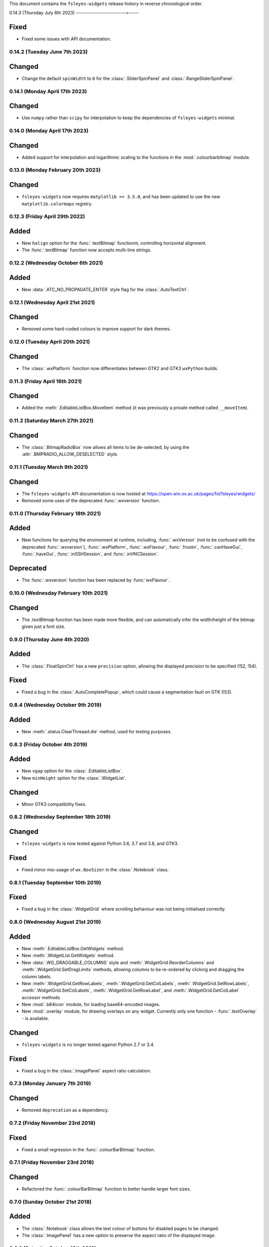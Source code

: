 This document contains the ``fsleyes-widgets`` release history in reverse
chronological order.



0.14.3 (Thursday July 6th 2023)
-------------------------=-----


Fixed
^^^^^

* Fixed some issues with API documentation.


0.14.2 (Tuesday June 7th 2023)
------------------------------


Changed
^^^^^^^


* Change the default ``spinWidth`` to ``6`` for the :class:`.SliderSpinPanel`
  and :class:`.RangeSliderSpinPanel`.


0.14.1 (Monday April 17th 2023)
-------------------------------


Changed
^^^^^^^


* Use ``numpy`` rather than ``scipy`` for interpolation to keep the
  dependencies of ``fsleyes-widgets`` minimal.


0.14.0 (Monday April 17th 2023)
-------------------------------


Changed
^^^^^^^


* Added support for interpolation and logarithmic scaling to the functions in
  the :mod:`.colourbarbitmap` module.


0.13.0 (Monday February 20th 2023)
----------------------------------


Changed
^^^^^^^


* ``fsleyes-widgets`` now requires ``matplotlib >= 3.5.0``, and has been
  updated to use the new ``matplotlib.colormaps`` registry.


0.12.3 (Friday April 29th 2022)
-------------------------------


Added
^^^^^


* New ``halign`` option for the :func:`.textBitmap` functionm, controlling
  horizontal alignment.
* The :func:`.textBitmap` function now accepts multi-line strings.


0.12.2 (Wednesday October 6th 2021)
-----------------------------------


Added
^^^^^


* New :data:`.ATC_NO_PROPAGATE_ENTER` style flag for the
  :class:`.AutoTextCtrl`.


0.12.1 (Wednesday April 21st 2021)
----------------------------------


Changed
^^^^^^^


* Removed some hard-coded colours to improve support for dark themes.


0.12.0 (Tuesday April 20th 2021)
--------------------------------


Changed
^^^^^^^


* The :class:`.wxPlatform` function now differentiates between GTK2 and GTK3
  ``wxPython`` builds.



0.11.3 (Friday April 16th 2021)
-------------------------------


Changed
^^^^^^^


* Added the :meth:`.EditableListBox.MoveItem` method (it was previously a
  private method called ``__moveItem``).


0.11.2 (Saturday March 27th 2021)
---------------------------------


Changed
^^^^^^^


* The :class:`.BitmapRadioBox` now allows all items to be de-selected,
  by using the :attr:`.BMPRADIO_ALLOW_DESELECTED` style.


0.11.1 (Tuesday March 9th 2021)
-------------------------------


Changed
^^^^^^^

* The ``fsleyes-widgets`` API documentation is now hosted at
  https://open.win.ox.ac.uk/pages/fsl/fsleyes/widgets/
* Removed some uses of the deprecated :func:`.wxversion` function.


0.11.0 (Thursday February 18th 2021)
------------------------------------


Added
^^^^^


* New functions for querying the environment at runtime, including,
  :func:`.wxVersion` (not to be confused with the deprecated
  :func:`.wxversion`), :func:`.wxPlatform`, :func:`.wxFlavour`,
  :func:`.frozen`, :func:`.canHaveGui`, :func:`.haveGui`,
  :func:`.inSSHSession`, and :func:`.inVNCSession`.


Deprecated
^^^^^^^^^^


* The :func:`.wxversion` function has been replaced by :func:`wxFlavour`.


0.10.0 (Wednesday February 10th 2021)
-------------------------------------


Changed
^^^^^^^


* The `.textBitmap` function has been made more flexible, and can
  automatically infer the width/height of the bitmap given just a font size.


0.9.0 (Thursday June 4th 2020)
------------------------------


Added
^^^^^


* The :class:`.FloatSpinCtrl` has a new ``precision`` option, allowing
  the displayed precision to be specified (!52, !54).


Fixed
^^^^^


* Fixed a bug in the :class:`.AutoCompletePopup`, which could cause a
  segmentation fault on GTK (!53).


0.8.4 (Wednesday October 9th 2019)
----------------------------------


Added
^^^^^


* New :meth:`.status.ClearThreaad.die` method, used for testing purposes.



0.8.3 (Friday October 4th 2019)
-------------------------------


Added
^^^^^


* New ``vgap`` option for the :class:`.EditableListBox`.
* New ``minHeight`` option for the :class:`.WidgetList`.


Changed
^^^^^^^


* Minor GTK3 compatibility fixes.


0.8.2 (Wednesday September 18th 2019)
-------------------------------------


Changed
^^^^^^^


* ``fsleyes-widgets`` is now tested against Python 3.6, 3.7 and 3.8, and GTK3.


Fixed
^^^^^


* Fixed minor mis-usage of ``wx.BoxSizer`` in the :class:`.Notebook` class.


0.8.1 (Tuesday September 10th 2019)
-----------------------------------


Fixed
^^^^^


* Fixed a bug in the :class:`.WidgetGrid` where scrolling behaviour was not
  being initialised correctly.


0.8.0 (Wednesday August 21st 2019)
----------------------------------


Added
^^^^^


* New :meth:`.EditableListBox.GetWidgets` method.
* New :meth:`.WidgetList.GetWidgets` method.
* New :data:`.WG_DRAGGABLE_COLUMNS` style and
  :meth:`.WidgetGrid.ReorderColumns` and :meth:`.WidgetGrid.SetDragLimits`
  methods, allowing columns to be re-ordered by clicking and dragging the
  column labels.
* New :meth:`.WidgetGrid.GetRowLabels`, :meth:`.WidgetGrid.GetColLabels`,
  :meth:`.WidgetGrid.SetRowLabels`, :meth:`.WidgetGrid.SetColLabels`,
  :meth:`.WidgetGrid.GetRowLabel`, and :meth:`.WidgetGrid.GetColLabel`
  accessor methods.
* New :mod:`.b64icon` module, for loading base64-encoded images.
* New :mod:`.overlay` module, for drawing overlays on any widget. Currently
  only one function - :func:`.textOverlay` - is available.


Changed
^^^^^^^


* ``fsleyes-widgets`` is no longer tested against Python 2.7 or 3.4.


Fixed
^^^^^


* Fixed a bug in the :class:`.ImagePanel` aspect ratio calculation.


0.7.3 (Monday January 7th 2019)
-------------------------------


Changed
^^^^^^^


* Removed ``deprecation`` as a dependency.


0.7.2 (Friday November 23rd 2018)
---------------------------------


Fixed
^^^^^


* Fixed a small regression in the :func:`.colourBarBitmap` function.


0.7.1 (Friday November 23rd 2018)
---------------------------------


Changed
^^^^^^^


* Refactored the :func:`.colourBarBitmap` function to better handle larger
  font sizes.


0.7.0 (Sunday October 21st 2018)
--------------------------------


Added
^^^^^


* The :class:`.Notebook` class allows the text colour of buttons for
  disabled pages to be changed.
* The :class:`.ImagePanel` has a new option to preserve the aspect
  ratio of the displayed image.


0.6.6 (Saturday October 13th 2018)
----------------------------------


Changed
^^^^^^^


* Made some more tests a little more lenient.



0.6.5 (Monday October 8th 2018)
-------------------------------


Changed
^^^^^^^


* Made some tests more lenient due to tiny cross-platform differences..


0.6.4 (Friday October 5th 2018)
-------------------------------


Changed
^^^^^^^


* Development (test and documentation dependencies) are no longer listed
  in ``setup.py`` - they now need to be installed manually.
* Removed conda build infrastructure.


0.6.3 (Tuesday August 28th 2018)
--------------------------------


Changed
^^^^^^^


* The :func:`.reportIfError` function no longer emits a stack trace when
  logging errors.


0.6.2 (Tuesday June 5th 2018)
-----------------------------


Changed
^^^^^^^


* The :class:`.ImagePanel` does not update its minimum size based on the image
  size - this is left entirely up to application code.


Fixed
^^^^^


* Fixed some minor bugs in the :mod:`.colourbarbitmap`.


0.6.1 (Friday May 11th 2018)
----------------------------


Added
^^^^^


* The :func:`.colourBarBitmap` function accepts a new ``scale`` parameter,
  to allow scaling for high-DPI displays.


0.6.0 (Wednesday May 2nd 2018)
------------------------------


Added
^^^^^


* New ``gamma`` option to the :func:`.colourbarbitmap` function, allowing
  an exponential weighting to be applied to colour bars.


Changed
^^^^^^^


* :meth:`.BitmapRadioBox.Enable` and :meth:`.BitmapRadioBox.Disable` renamed
  to :meth:`.BitmapRadioBox.EnableChoice` and
  :meth:`.BitmapRadioBox.DisableChoice`. The former methods were masking,
  and had different semantics to, ``wx.Panel.Enable`` and ``wx.Panel.Disable``.


0.5.4 (Tuesday March 6th 2018)
------------------------------


* Small adjustment to conda build and deployment process.


0.5.3 (Monday March 5th 2018)
-----------------------------


* Added CI infrastructure for building conda packages.


0.5.2 (Tuesday February 27th 2018)
----------------------------------


* Fixed a regression in the :func:`.isalive` function.



0.5.1 (Monday February 26th 2018)
---------------------------------


* Small adjustment to the :class:`.Notebook` minimum size calculation.


0.5.0 (Monday February 26th 2018)
---------------------------------


* The :class:`.Notebook` class now emits an :data:`.EVT_PAGE_CHANGED` event
  when the selected page is changed.
* Various bug-fixes to the :class:`.Notebook` class.
* :class:`.FloatSpinCtrl` widgets should now accept numbers in scientific
  notation.


0.4.1 (Thursday January 25th 2018)
----------------------------------


* Minor internal adjustment to the :class:`.FloatSpin` class.


0.4.0 (Monday January 8th 2018)
-------------------------------


* The :class:`.TextPanel` class now honours background and foreground colours.
* The :class:`.Notebook` class now allows customisation of its style, border,
  and button side, orientation and colours.


0.3.2 (Tuesday January 2nd 2018)
--------------------------------


* More adjustments to :func:`.progress.runWithBounce` function.


0.3.1 (Thursday December 14th 2017)
-----------------------------------


* Further internal adjustments to :func:`.progress.runWithBounce` function.


0.3.0 (Thursday December 14th 2017)
-----------------------------------


* New :func:`.progress.bounce` function which allows a :class:`.Bounce`
  dialog to be used within a context manager.
* Deprecated the :meth:`.Bounce.runWithBounce` method, in favour of a
  new standalone :func:`.progress.runWithBounce` function.
* :func:`.progress.runWithBounce` modified to be non-blocking, as
  ``wx.Yield`` loops are very unreliable.


0.2.1 (Monday December 5th 2017)
--------------------------------


* :class:`.Bounce` class can now be manually or automatically controlled.
* Some adjustments to the :class:`.EditableListBox` - it was potentially
  calculating item heights incorrectly.
* Unit tests are now run against wxPython 3.0.2.0.


0.2.0 (Monday October 30th 2017)
--------------------------------


* :class:`.AutoTextCtrl` and :class:`.AutoCompletePopup` have properties to
  allow access to their internal ``wx`` controls - these are used for unit
  testing.
* The :class:`.AutoCompletePopup` runs its own ``wx`` event loop while it is
  displayed, so that events are not caught by other active modal dialogs.
* Fixed issue with :class:`.NumberDialog` returning a value when it has
  been shown non-modally and cancelled.
* Fixed python 2/3 compatibility issue with :class:`.TogglePanel`.
* Fixed issue with :class:`.WidgetGrid` not initialising colours correctly.
* Deprecated the :meth:`.TogglePanel.GetToggleButton` method, in favour of a
  new ``button`` property.
* Added the  ``deprecation`` library as a new dependency.


0.1.0 (Thursday October 19th 2017)
----------------------------------


* Fixes to the :class:`.AutoTextCtrl` and :class:`.AutoCompletePopup` so they
  work correctly in floating dialogs.
* New :mod:`fsleyes_widgets.utils.progress` module, which contains convenience
  classes and functions based on the ``wx.ProgressDialog``.
* New package-level function :func:`.isalive` to test whether a widget is
  alive or not.


0.0.6 (Thursday August 10th 2017)
---------------------------------


* New class :class:`.togglepanel.TogglePanel` used by :class:`.WidgetList` in
  place of ``wx.CollapsiblePane``.
* :meth:`.TypeDict.get` method has option to ignore class hierarchy, and only
  return hits for the specifie type.


0.0.5 (Friday July 14th 2017)
-----------------------------


* New style flag on :class:`.WidgetList` which allows at most one group to be
  expanded at any one time.


0.0.4 (Sunday June 11th 2017)
-----------------------------


* wxPython/Phoenix compatibility fixes in :class:`.ColourButton` and
  :class:`.WidgetList`.
* Removed obsolete code in :class:`.WidgetGrid`.
* Removed python2/3 checks in favour of wxPython/Phoenix checks in
  :mod:`.textpanel`, :mod:`.floatspin`, and :mod:`.dialog`.


0.0.3 (Thursday June 8th 2017)
------------------------------


* Added CI build script
* Added :func:`.wxversion` function.
* wxPython/Phoenix compatibilty fix in :class:`.WidgetGrid`.


0.0.2 (Sunday June 4th 2017)
----------------------------


* Adjustments to pypi package metadata.



0.0.1 (Saturday May 27th 2017)
------------------------------


* First public release as part of FSLeyes 0.11.0
